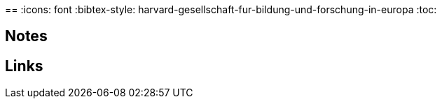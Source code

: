 == 
//Settings:
:icons: font
:bibtex-style: harvard-gesellschaft-fur-bildung-und-forschung-in-europa
:toc:

== Notes

== Links




